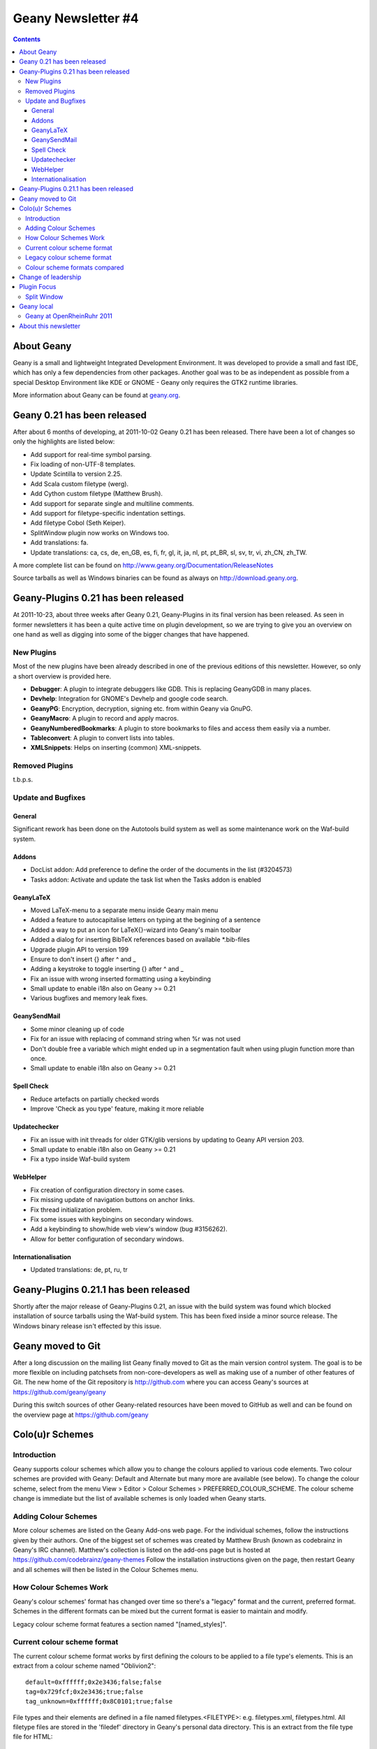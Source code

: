 Geany Newsletter #4
-------------------

.. contents::

About Geany
===========

Geany is a small and lightweight Integrated Development Environment.
It was developed to provide a small and fast IDE, which has only a
few dependencies from other packages. Another goal was to be as
independent as possible from a special Desktop Environment like KDE
or GNOME - Geany only requires the GTK2 runtime libraries.

More information about Geany can be found at
`geany.org <http://www.geany.org/>`_.


Geany 0.21 has been released
============================

After about 6 months of developing, at 2011-10-02 Geany 0.21 has been
released. There have been a lot of changes so only the highlights
are listed below:

* Add support for real-time symbol parsing.
* Fix loading of non-UTF-8 templates.
* Update Scintilla to version 2.25.
* Add Scala custom filetype (werg).
* Add Cython custom filetype (Matthew Brush).
* Add support for separate single and multiline comments.
* Add support for filetype-specific indentation settings.
* Add filetype Cobol (Seth Keiper).
* SplitWindow plugin now works on Windows too.
* Add translations: fa.
* Update translations: ca, cs, de, en_GB, es, fi, fr, gl, it, ja, nl,
  pt, pt_BR, sl, sv, tr, vi, zh_CN, zh_TW.

A more complete list can be found on
http://www.geany.org/Documentation/ReleaseNotes

Source tarballs as well as Windows binaries can be found as always on
http://download.geany.org.


Geany-Plugins 0.21 has been released
====================================

At 2011-10-23, about three weeks after Geany 0.21, Geany-Plugins in
its final version has been released. As seen in former newsletters
it has been a quite active time on plugin development, so we are
trying to give you an overview on one hand as well as digging
into some of the bigger changes that have happened.


New Plugins
^^^^^^^^^^^

Most of the new plugins have been already described in one of the
previous editions of this newsletter. However, so only a short overview is
provided here.

* **Debugger**: A plugin to integrate debuggers like GDB. This is replacing
  GeanyGDB in many places.
* **Devhelp**: Integration for GNOME's Devhelp and google code search.
* **GeanyPG**: Encryption, decryption, signing etc. from within Geany via GnuPG.
* **GeanyMacro**: A plugin to record and apply macros.
* **GeanyNumberedBookmarks**: A plugin to store bookmarks to files and
  access them easily via a number.
* **Tableconvert**: A plugin to convert lists into tables.
* **XMLSnippets**: Helps on inserting (common) XML-snippets.


Removed Plugins
^^^^^^^^^^^^^^^
t.b.p.s.


Update and Bugfixes
^^^^^^^^^^^^^^^^^^^

General
#######

Significant rework has been done on the Autotools build system as well as some maintenance
work on the Waf-build system.


Addons
######

* DocList addon: Add preference to define the order of the documents
  in the list (#3204573)
* Tasks addon: Activate and update the task list when the Tasks
  addon is enabled


GeanyLaTeX
##########

* Moved LaTeX-menu to a separate menu inside Geany main menu
* Added a feature to autocapitalise letters on typing at the begining of a
  sentence
* Added a way to put an icon for \LaTeX{}-wizard into Geany's main
  toolbar
* Added a dialog for inserting BibTeX references based on available \*.bib-files
* Upgrade plugin API to version 199
* Ensure to don't insert {} after \^ and \_
* Adding a keystroke to toggle inserting {} after ^ and _
* Fix an issue with wrong inserted formatting using a keybinding
* Small update to enable i18n also on Geany >= 0.21
* Various bugfixes and memory leak fixes.


GeanySendMail
#############

* Some minor cleaning up of code
* Fix for an issue with replacing of command string when %r was not used
* Don't double free a variable which might ended up in a segmentation fault
  when using plugin function more than once.
* Small update to enable i18n also on Geany >= 0.21


Spell Check
###########

* Reduce artefacts on partially checked words
* Improve 'Check as you type' feature, making it more reliable


Updatechecker
#############

* Fix an issue with init threads for older GTK/glib versions by
  updating to Geany API version 203.
* Small update to enable i18n also on Geany >= 0.21
* Fix a typo inside Waf-build system


WebHelper
#########

* Fix creation of configuration directory in some cases.
* Fix missing update of navigation buttons on anchor links.
* Fix thread initialization problem.
* Fix some issues with keybingins on secondary windows.
* Add a keybinding to show/hide web view's window (bug #3156262).
* Allow for better configuration of secondary windows.


Internationalisation
####################

* Updated translations: de, pt, ru, tr


Geany-Plugins 0.21.1 has been released
======================================

Shortly after the major release of Geany-Plugins 0.21, an issue with the build
system was found which blocked installation of source
tarballs using the Waf-build system. This has been fixed inside a minor
source release. The Windows binary release isn't effected by this
issue.


Geany moved to Git
==================

After a long discussion on the mailing list Geany finally moved to Git
as the main version control system. The goal is to be more flexible on
including patchsets from non-core-developers as well as making use
of a number of other features of Git. The new home of the Git
repository is http://github.com where you can access Geany's
sources at https://github.com/geany/geany

During this switch sources of other Geany-related resources have been
moved to GitHub as well and can be found on the overview page at
https://github.com/geany


Colo(u)r Schemes
================

Introduction
^^^^^^^^^^^^

Geany supports colour schemes which allow you to change the colours
applied to various code elements. Two colour schemes are provided with
Geany: Default and Alternate but many more are available (see below). To change
the colour scheme, select from the menu View > Editor > Colour Schemes
> PREFERRED_COLOUR_SCHEME. The colour scheme change is immediate but
the list of available schemes is only loaded when Geany starts.

Adding Colour Schemes
^^^^^^^^^^^^^^^^^^^^^

More colour schemes are listed on the Geany Add-ons web page. For
the individual schemes, follow the instructions given by their
authors. One of the biggest set of schemes was created by Matthew
Brush (known as codebrainz in Geany's IRC channel). Matthew's
collection is listed on the add-ons page but is hosted at
https://github.com/codebrainz/geany-themes
Follow the installation instructions given on the page, then restart
Geany and all schemes will then be listed in the Colour Schemes menu.

How Colour Schemes Work
^^^^^^^^^^^^^^^^^^^^^^^

Geany's colour schemes' format has changed over time so there's a
"legacy" format and the current, preferred format. Schemes in the
different formats can be mixed but the current format is easier to
maintain and modify.

Legacy colour scheme format features a section named "[named_styles]".

Current colour scheme format
^^^^^^^^^^^^^^^^^^^^^^^^^^^^

The current colour scheme format works by first defining the colours
to be applied to a file type's elements. This is an extract from a
colour scheme named "Oblivion2"::

    default=0xffffff;0x2e3436;false;false
    tag=0x729fcf;0x2e3436;true;false
    tag_unknown=0xffffff;0x8C0101;true;false

File types and their elements are defined in a file named
filetypes.<FILETYPE>: e.g. filetypes.xml, filetypes.html. All
filetype files are stored in the 'filedef' directory in Geany's
personal data directory. This is an extract from the file type file
for HTML::

    [styling]
    # Edit these in the colorscheme .conf file instead
    html_default=default
    html_tag=tag
    html_tagunknown=tag_unknown

When Geany applies syntax highlighting to a file which matches a filetype,
it matches the element (defined in the filetype's file) with the
matching colour (defined in the colour scheme's file). The advantage of
this scheme over the legacy version is that modifying a colour scheme
for all filetypes requires changes to just one file.

Legacy colour scheme format
^^^^^^^^^^^^^^^^^^^^^^^^^^^

The legacy colour scheme format works slightly differently to the
new colour scheme format. The colours to be applied to a matching
filetype are defined in the filetype's definition file itself. This is
an extract of a

MISSING EXAMPLE

The problem with this scheme format is that if you want to make a
change which applies to all filetypes, you need to change *all*
filetypes. If for example you have 40 file types defined and you want
to change the background colour which applies to all of them, you
need to change the background colour's value in all 40 files.

Colour scheme formats compared
^^^^^^^^^^^^^^^^^^^^^^^^^^^^^^

The new colour scheme format is simply much easier to manage and
maintain, when compared with the old format. Another advantage to
the new scheme is that it makes the task of porting colour schemes
from other applications easier. Matthew Brush has ported a wide range
of colour schemes from other editors and they're all available from
https://github.com/codebrainz/geany-themes. Other colour schemes,
mainly in the legacy scheme format, are also available from
http://www.geany.org/Download/Extras.

Colour schemes are defined in files named <COLOUR_SCHEME>.conf and
are stored in the 'colourschemes' directory in Geany's personal data
directory.

HINT: Use Geany's own colour picker when modifying an existing colour
scheme.


Change of leadership
====================

If you have been using Geany for a while and read the announcement of
Geany 0.21's release, you might have noticed something important.
The leadership of the Geany project has changed from Enrico Tröger to
Colomban Wendling, a current member of the development team.
Enrico's priorities changed so he decided it would be best if
someone else took on the leadership role. During Enrico's time as
leader, Geany has continued to gain in popularity and improve,
whilst staying true to its original design goals. Thank you Enrico
for all that you have done and we welcome Colomban.


Plugin Focus
============

Split Window
^^^^^^^^^^^^

The Split Window plugin provides a feature which is so useful you'll
never want to be without it. When enabled, choose Tools > Split
Window > Side by side | Top and bottom from the main menu and the
active window is split into two editing panes. Each pane can be
navigated independently of the other, complete with its own
scrollbar. When you want to return to "normal" view, choose Tools >
Split Window > Unsplit from the main menu.

When editing a file it's often necessary to navigate from one section
to another, usually because of a reference between them.


Geany local
===========


Geany at OpenRheinRuhr 2011
^^^^^^^^^^^^^^^^^^^^^^^^^^^

Upcoming weekend (November 12th, 13th) Geany will be present at the
OpenRheinRuhr 2011, a convention about FLOSS located at Oberhausen,
Germany. Together with some guys of Xfce Geany will have a little
booth. Details for this convention can be find on their homepage at
http://openrheinruhr.de


About this newsletter
=====================

This newsletter has been created in cooperation by people from
Geany's international community. Contributors to this newsletter and
the infrastructure behind it, ordered by alphabet:

Frank Lanitz,
Russell Dickenson
